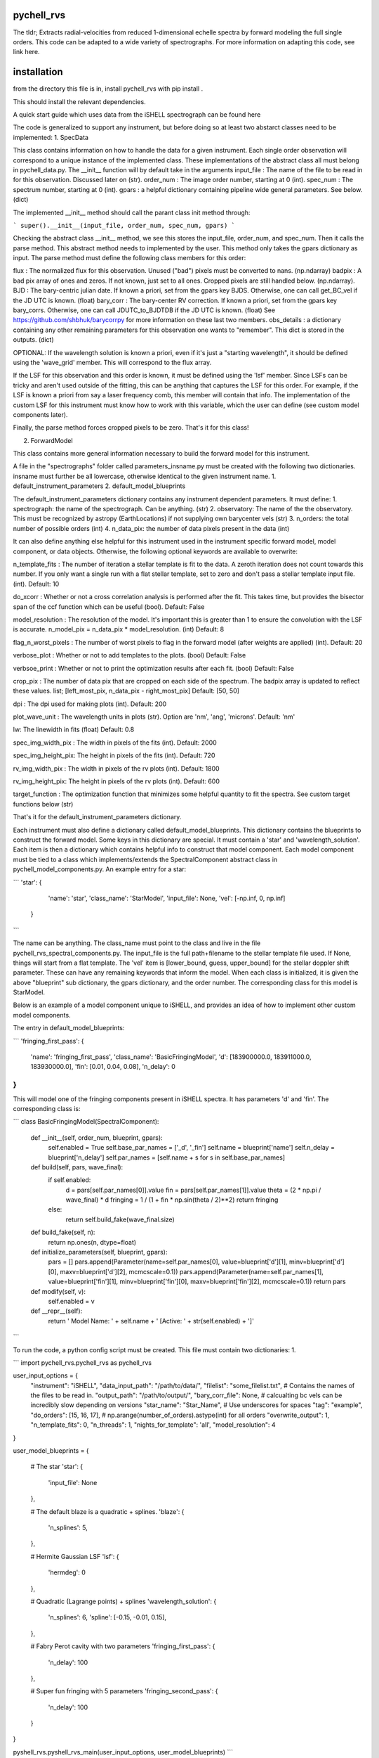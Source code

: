 ===========
pychell_rvs
===========

The tldr; Extracts radial-velocities from reduced 1-dimensional echelle spectra by forward modeling the full single orders. This code can be adapted to a wide variety of spectrographs. For more information on adapting this code, see link here.

============
installation
============

from the directory this file is in, install pychell_rvs with
pip install .

This should install the relevant dependencies.


A quick start guide which uses data from the iSHELL spectrograph can be found here

The code is generalized to support any instrument, but before doing so at least two abstarct classes need to be implemented:
1. SpecData

This class contains information on how to handle the data for a given instrument. Each single order observation will correspond to a unique instance of the implemented class. These implementations of the abstract class all must belong in pychell_data.py. The __init__ function will by default take in the arguments
input_file : The name of the file to be read in for this observation. Discussed later on (str).
order_num : The image order number, starting at 0 (int).
spec_num : The spectrum number, starting at 0 (int).
gpars : a helpful dictionary containing pipeline wide general parameters. See below. (dict)

The implemented __init__ method should call the parant class init method through:

```
super().__init__(input_file, order_num, spec_num, gpars)
```

Checking the abstract class __init__ method, we see this stores the input_file, order_num, and spec_num. Then it calls the parse method. This abstract method needs to implemented by the user. This method only takes the gpars dictionary as input. The parse method must define the following class members for this order:

flux : The normalized flux for this observation. Unused ("bad") pixels must be converted to nans. (np.ndarray)
badpix : A bad pix array of ones and zeros. If not known, just set to all ones. Cropped pixels are still handled below. (np.ndarray).
BJD : The bary-centric julian date. If known a priori, set from the gpars key BJDS. Otherwise, one can call get_BC_vel if the JD UTC is known. (float)
bary_corr : The bary-center RV correction. If known a priori, set from the gpars key bary_corrs. Otherwise, one can call JDUTC_to_BJDTDB if the JD UTC is known. (float)
See https://github.com/shbhuk/barycorrpy for more information on these last two members.
obs_details : a dictionary containing any other remaining parameters for this observation one wants to "remember". This dict is stored in the outputs. (dict)

OPTIONAL:
If the wavelength solution is known a priori, even if it's just a "starting wavelength", it should be defined using the 'wave_grid' member. This will correspond to the flux array.

If the LSF for this observation and this order is known, it must be defined using the 'lsf' member. Since LSFs can be tricky and aren't used outside of the fitting, this can be anything that captures the LSF for this order. For example, if the LSF is known a priori from say a laser frequency comb, this member will contain that info. The implementation of the custom LSF for this instrument must know how to work with this variable, which the user can define (see custom model components later).

Finally, the parse method forces cropped pixels to be zero. That's it for this class!

2. ForwardModel

This class contains more general information necessary to build the forward model for this instrument.


A file in the "spectrographs" folder called parameters_insname.py must be created with the following two dictionaries. insname must further be all lowercase, otherwise identical to the given instrument name.
1. default_instrument_parameters
2. default_model_blueprints

The default_instrument_parameters dictionary contains any instrument dependent parameters. It must define:
1. spectrograph: the name of the spectrograph. Can be anything. (str)
2. observatory: The name of the the observatory. This must be recognized by astropy (EarthLocations) if not supplying own barycenter vels (str)
3. n_orders: the total number of possible orders (int)
4. n_data_pix: the number of data pixels present in the data (int)

It can also define anything else helpful for this instrument used in the instrument specific forward model, model component, or data objects. Otherwise, the following optional keywords are available to overwrite:

n_template_fits : The number of iteration a stellar template is fit to the data. A zeroth iteration does not count towards this number. If you only want a single run with a flat stellar template, set to zero and don't pass a stellar template input file. (int). Default: 10

do_xcorr : Whether or not a cross correlation analysis is performed after the fit. This takes time, but provides the bisector span of the ccf function which can be useful (bool). Default: False

model_resolution : The resolution of the model. It's important this is greater than 1 to ensure the convolution with the LSF is accurate. n_model_pix = n_data_pix * model_resolution. (int) Default: 8

flag_n_worst_pixels : The number of worst pixels to flag in the forward model (after weights are applied) (int). Default: 20

verbose_plot : Whether or not to add templates to the plots. (bool) Default: False

verbsoe_print : Whether or not to print the optimization results after each fit. (bool) Default: False

crop_pix : The number of data pix that are cropped on each side of the spectrum. The badpix array is updated to reflect these values. list; [left_most_pix, n_data_pix - right_most_pix] Default: [50, 50]

dpi : The dpi used for making plots (int). Default: 200

plot_wave_unit : The wavelength units in plots (str). Option are 'nm', 'ang', 'microns'. Default: 'nm'

lw: The linewidth in fits (float) Default: 0.8

spec_img_width_pix : The width in pixels of the fits (int). Default: 2000

spec_img_height_pix: The height in pixels of the fits (int). Default: 720

rv_img_width_pix : The width in pixels of the rv plots (int). Default: 1800

rv_img_height_pix: The height in pixels of the rv plots (int). Default: 600

target_function : The optimization function that minimizes some helpful quantity to fit the spectra. See custom target functions below (str)

That's it for the default_instrument_parameters dictionary.

Each instrument must also define a dictionary called default_model_blueprints. This dictionary contains the blueprints to construct the forward model. Some keys in this dictionary are special. It must contain a 'star' and 'wavelength_solution'. Each item is then a dictionary which contains helpful info to construct that model component. Each model component must be tied to a class which implements/extends the SpectralComponent abstract class in pychell_model_components.py. An example entry for a star:

```
'star': {
        'name': 'star',
        'class_name': 'StarModel',
        'input_file': None,
        'vel': [-np.inf, 0, np.inf]
    }
```

The name can be anything. The class_name must point to the class and live in the file pychell_rvs_spectral_components.py.
The input_file is the full path+filename to the stellar template file used. If None, things will start from a flat template. 
The 'vel' item is [lower_bound, guess, upper_bound] for the stellar doppler shift parameter. These can have any remaining keywords that inform the model. When each class is initialized, it is given the above "blueprint" sub dictionary, the gpars dictionary, and the order number. The corresponding class for this model is StarModel.

Below is an example of a model component unique to iSHELL, and provides an idea of how to implement other custom model components.

The entry in default_model_blueprints:

```
'fringing_first_pass': {
    'name': 'fringing_first_pass',
    'class_name': 'BasicFringingModel',
    'd': [183900000.0, 183911000.0, 183930000.0],
    'fin': [0.01, 0.04, 0.08],
    'n_delay': 0
}
```

This will model one of the fringing components present in iSHELL spectra. It has parameters 'd' and 'fin'. The corresponding class is:

```
class BasicFringingModel(SpectralComponent):
    
    def __init__(self, order_num, blueprint, gpars):
        self.enabled = True
        self.base_par_names = ['_d', '_fin']
        self.name = blueprint['name']
        self.n_delay = blueprint['n_delay']
        self.par_names = [self.name + s for s in self.base_par_names]
    
    def build(self, pars, wave_final):
        if self.enabled:
            d = pars[self.par_names[0]].value
            fin = pars[self.par_names[1]].value
            theta = (2 * np.pi / wave_final) * d
            fringing = 1 / (1 + fin * np.sin(theta / 2)**2)
            return fringing
        else:
            return self.build_fake(wave_final.size)
    
    def build_fake(self, n):
        return np.ones(n, dtype=float)
    
    def initialize_parameters(self, blueprint, gpars):
        pars = []
        pars.append(Parameter(name=self.par_names[0], value=blueprint['d'][1], minv=blueprint['d'][0], maxv=blueprint['d'][2], mcmcscale=0.1))
        pars.append(Parameter(name=self.par_names[1], value=blueprint['fin'][1], minv=blueprint['fin'][0], maxv=blueprint['fin'][2], mcmcscale=0.1))
        return pars
    
    def modify(self, v):
        self.enabled = v
        
    def __repr__(self):
        return ' Model Name: ' + self.name + ' [Active: ' + str(self.enabled) + ']'
```

To run the code, a python config script must be created. This file must contain two dictionaries:
1. 

```
import pychell_rvs.pychell_rvs as pychell_rvs

user_input_options = {
    "instrument": "iSHELL",
    "data_input_path": "/path/to/data/",
    "filelist": "some_filelist.txt", # Contains the names of the files to be read in.
    "output_path": "/path/to/output/",
    "bary_corr_file": None, # calcualting bc vels can be incredibly slow depending on versions
    "star_name": "Star_Name", # Use underscores for spaces
    "tag": "example",
    "do_orders": [15, 16, 17], # np.arange(number_of_orders).astype(int) for all orders
    "overwrite_output": 1,
    "n_template_fits": 0,
    "n_threads": 1,
    "nights_for_template": 'all',
    "model_resolution": 4
}

user_model_blueprints = {
    
    # The star
    'star': {
        'input_file': None
    },
    
    # The default blaze is a quadratic + splines.
    'blaze': {
        'n_splines': 5,
    },
    
    # Hermite Gaussian LSF
    'lsf': {
        'hermdeg': 0
    },
    
    # Quadratic (Lagrange points) + splines
    'wavelength_solution': {
        'n_splines': 6,
        'spline': [-0.15, -0.01, 0.15],
    },
    
    # Fabry Perot cavity with two parameters
    'fringing_first_pass': {
        'n_delay': 100
    },
    
    # Super fun fringing with 5 parameters
    'fringing_second_pass': {
        'n_delay': 100
    }
}

pyshell_rvs.pyshell_rvs_main(user_input_options, user_model_blueprints)
```




Custom optimization functions must be placed in the file pychell_target_functions.py. A custom target functions should take as input (gp, v, fwm, iter_num, templates_dict, gpars).

gp : the current parameters as a numpy array. (values only)
v : a boolean numpy array of which pars in gp are varied.
fwm : The forward model object for this observation / order
iter_num : The iteration number (int)
templates_dict : The templates dictionary.
gpars : The global parameters dictionary.

This function should first convert the parameters back to Parameter objects through:

```
gp_objects = pcmodelcomponents.Parameters.from_numpy(list(fwm.initial_parameters.keys()), values=gp, varies=v)
```

From here, the fwm.build() method can be called and a model returned. The data is accessible through fwm.data. From here, residuals and an effective RMS can be computed. The function must return (rms, cons) where rms is the minimization quantity, and cons is a constraint that must further be greater than zero or the target function is further penalized. For example, the LSF must be greater than zero, so we may wish to set cons=np.min(lsf). Multiple constraints can be included through a cons = np.min([cons1, cons2, ...])